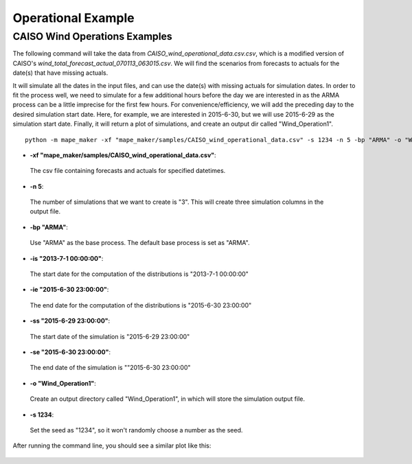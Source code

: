Operational Example
===================

**CAISO Wind Operations Examples**
---------------------------------

The following command will take the data from *CAISO_wind_operational_data.csv.csv*, which is a modified version of
CAISO's *wind_total_forecast_actual_070113_063015.csv*. We will find the scenarios from forecasts to actuals for the date(s) that have missing actuals.

It will simulate all the dates in the input files, and can use the date(s) with missing actuals for simulation dates.
In order to fit the process well, we need to simulate for a few additional hours before the day
we are interested in as the ARMA process can be a little imprecise for the first few hours.
For convenience/efficiency, we will add the preceding day to the desired simulation start date.
Here, for example, we are interested in 2015-6-30, but we will use 2015-6-29 as the simulation start date.
Finally, it will return a plot of simulations, and create an output dir called "Wind_Operation1".

::

    python -m mape_maker -xf "mape_maker/samples/CAISO_wind_operational_data.csv" -s 1234 -n 5 -bp "ARMA" -o "Wind_Operation1" -is "2013-7-1 00:00:00" -ie "2015-6-30 23:00:00" -ss "2015-6-29 23:00:00" -se "2015-6-30 23:00:00"

* **-xf "mape_maker/samples/CAISO_wind_operational_data.csv"**:
 The csv file containing forecasts and actuals for specified datetimes.
* **-n 5**:
 The number of simulations that we want to create is "3". This will create three simulation columns in the output file.
* **-bp "ARMA"**:
 Use "ARMA" as the base process. The default base process is set as "ARMA".
* **-is "2013-7-1 00:00:00"**:
 The start date for the computation of the distributions is "2013-7-1 00:00:00"
* **-ie "2015-6-30 23:00:00"**:
 The end date for the computation of the distributions is "2015-6-30 23:00:00"
* **-ss "2015-6-29 23:00:00"**:
 The start date of the simulation is "2015-6-29 23:00:00"
* **-se "2015-6-30 23:00:00"**:
 The end date of the simulation is ""2015-6-30 23:00:00"
* **-o "Wind_Operation1"**:
 Create an output directory called "Wind_Operation1", in which will store the simulation output file.
* **-s 1234**:
 Set the seed as "1234", so it won't randomly choose a number as the seed.

After running the command line, you should see a similar plot like this:

.. figure::  ../_static/wind_operation_1.png
   :align:   center
